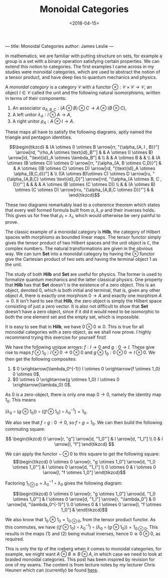 ---
title: Monoidal Categories
author: James Leslie
---
#+title: Monoidal Categories
#+date:<2018-04-15>
#+options: tex:t
#+LATEX_HEADER: \input{org-math-packages.tex} \usepackage{math-macros} \usepackage{math-environments}

In mathematics, we are familiar with putting structure on sets, for example a group is a set with a binary operation satisfying certain properties. We can extend this notion to categories. The first examples I came across in my studies were monoidal categories, which are used to abstract the notion of a tensor product, and have deep ties to quantum mechanics and physics.
#+BEGIN_definition
A /monoidal category/ is a category \(\mathcal{C}\) with a functor \( \otimes: \mathcal{C} \times \mathcal{C} \rightarrow \mathcal{C}\), an object \( I \in \mathcal{C}\) called the unit and the following natural isomorphisms, written in terms of their components:

1. An associator \(\alpha_{A,B,C}: (A \otimes B) \otimes C \rightarrow A \otimes (B \otimes C)\),
2. A left unitor \(\lambda_A: I \otimes A \rightarrow A\),
3. A right unitor \(\rho_A: A \otimes I \rightarrow A\).


 These maps all have to satisfy the following diagrams, aptly named the triangle and pentagon identities.


\[\begin{tikzcd}
                                                                                                                                    & (A \otimes I) \otimes B \arrow[rr, "{\alpha_{A, I , B}}"] \arrow[rd, "\rho_A \otimes \text{id}_B"'] &                                                                                & A \otimes (I \otimes B) \arrow[ld, "\text{id}_A \otimes \lambda_B"]                    &                                     \\
                                                                                                                                    &                                                                                                     & A \otimes B                                                                    &                                                                                        &                                     \\
                                                                                                                                    & (A \otimes (B \otimes C)) \otimes D \arrow[rr, "{\alpha_{A, B \otimes C,D}}"]                       &                                                                                & A \otimes ((B \otimes C) \otimes D) \arrow[rd, "{\text{id}_A \otimes \alpha_{B,C,d}}"] &                                     \\
((A \otimes B)\otimes C) \otimes D \arrow[ru, "{\alpha_{A,B,C} \otimes \text{id}_D}"] \arrow[rrd, "{\alpha_{A \otimes B, C , D}}"'] &                                                                                                     &                                                                                &                                                                                        & A \otimes (B \otimes (C \otimes D)) \\
                                                                                                                                    &                                                                                                     & (A \otimes B) \otimes (C \otimes D) \arrow[rru, "{\alpha_{A,B,C \otimes D}}"'] &                                                                                        &                                    
                                                                                                                                    \end{tikzcd}\]

#+END_definition

These two diagrams remarkably lead to a coherence theorem which states that every well formed formula built from \(\alpha, \lambda, \rho\) and their inverses holds. This gives us for free that \( \rho_I = \lambda_I\), which would otherwise be very painful to prove.

The classic example of a monoidal category is \( \mathbf{Hilb}\), the category of Hilbert spaces with morphisms as bounded linear maps. The tensor functor simply gives the tensor product of two Hilbert spaces and the unit object is \( \mathbb{C}\), the complex numbers. The natural transformations are given in the obvious way. We can turn \( \mathbf{Set}\) into a monoidal category by having the \( \otimes\) functor give the Cartesian product of two sets and having the terminal object 1 as the unit.

The study of both \( \mathbf{Hilb}\) and \( \mathbf{Set}\) are useful for physics. The former is used to formalize quantum mechanics and the latter classical physics. One property that \(\mathbf{Hilb}\) has that \(\mathbf{Set}\) doesn't is the existence of a zero object. This is an object, denoted \(0\), which is both initial and terminal, that is, given any other object \( A\), there is exactly one morphism \( 0 \rightarrow A\) and exactly one morphism \( A \rightarrow 0\). It isn't hard to see that \( \mathbf{Hilb}\), the zero object is simply the Hilbert space consisting of just a zero vector. It is also not difficult to show that \( \mathbf{Set}\) doesn't have a zero object, since if it did it would need to be isomorphic to both the one element set and the empty set, which is impossible.

It is easy to see that in \( \mathbf{Hilb}\), we have \( 0 \otimes 0 \cong 0\). This is true for all monoidal categories with a zero object, as we shall now prove. I highly recommend trying this exercise for yourself first!

We have the following unique arrows: \( f: I \rightarrow 0\) and \( g:0 \rightarrow I\). These give rise to maps \( f \otimes 1_0:I \otimes 0 \rightarrow 0 \otimes 0\) and \( g \otimes 1_0: 0 \otimes 0 \rightarrow I \otimes0\). We then get the following composites:

1. \( 0 \xrightarrow{\lambda_0^{-1}} I \otimes 0 \xrightarrow{f \otimes 1_0} 0 \otimes 0\),
2. \(0 \otimes 0 \xrightarrow{g \otimes 1_0} I \otimes 0 \xrightarrow{\lambda_0} 0\).


As \( 0\) is a zero-object, there is only one map \( 0 \rightarrow 0\), namely the identity map \( 1_0\). This means

\(\left(\lambda_0 \circ (g \otimes 1_0)\right) \circ \left((f \otimes 1_0) \circ \lambda_0^{-1} \right)= 1_0\).

We also see that \( f \circ g:0 \rightarrow 0\), so \( f \circ g = 1_0\). We can then build the following commuting square:

\[ \begin{tikzcd}
0 \arrow[r, "g"] \arrow[d, "1_0"'] & I \arrow[d, "1_I"] \\
0                                  & I \arrow[l, "f"]  
\end{tikzcd} \]

We can apply the functor \( - \otimes 0\) to this square to get the following square:
\[\begin{tikzcd}
0 \otimes 0 \arrow[r, "g \otimes 1_0"] \arrow[d, "1_0 \otimes 1_0"'] & I \otimes 0 \arrow[d, "1_I"]           \\
0 \otimes 0                                                          & I \otimes 0 \arrow[l, "f \otimes 1_0"]
\end{tikzcd}\]

Factoring \( 1_{I \otimes 0} = \lambda_0^{-1} \circ \lambda_0\) gives the following diagram:

\[\begin{tikzcd}
0 \otimes 0 \arrow[r, "g \otimes 1_0"] \arrow[d, "1_0 \otimes 1_0"'] & I \otimes 0 \arrow[d, "1_I"] \arrow[r, "\lambda_0"] & 0 \arrow[ld, "\lambda_0^{-1}"] \\
0 \otimes 0                                                          & I \otimes 0 \arrow[l, "f \otimes 1_0"]              &                               
\end{tikzcd}\]

We also know that \( 1_0 \otimes 1_0 = 1_{0 \otimes0}\), from the tensor product functor. As this commutes, we have \( \left((f \otimes 1_0) \circ \lambda_0^{-1} \right) \circ  \left(\lambda_0 \circ (g \otimes 1_0)\right) = 1_{0\otimes0}\). This results in the maps (1) and (2) being mutual inverses, hence \( 0 \cong 0 \otimes 0\), as required.

This is only the tip of the iceberg when it comes to monoidal categories, for example, we might want \( A \otimes B \cong B \otimes A\), in which case we need to look at braided monoidal categories. This post has been inspired by revision for one of my exams. The content is from lecture notes by my lecturer Chris Heunen which can (currently) be found [[http://www.inf.ed.ac.uk/teaching/courses/cqi/][here]].
